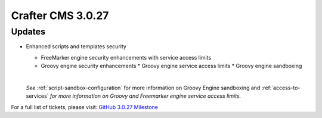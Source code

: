 ------------------
Crafter CMS 3.0.27
------------------

^^^^^^^
Updates
^^^^^^^

* Enhanced scripts and templates security

  * FreeMarker engine security enhancements with service access limits
  * Groovy engine security enhancements
    * Groovy engine service access limits
    * Groovy engine sandboxing

  |

  *See* :ref:`script-sandbox-configuration` for more information on Groovy Engine sandboxing and :ref:`access-to-services` *for more information on Groovy and Freemarker engine service access limits.*

For a full list of tickets, please visit: `GitHub 3.0.27 Milestone <https://github.com/craftercms/craftercms/milestone/59?closed=1>`_
